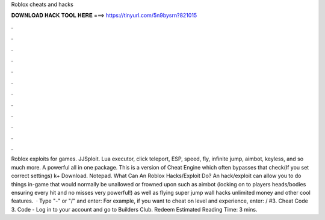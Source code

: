 Roblox cheats and hacks

𝐃𝐎𝐖𝐍𝐋𝐎𝐀𝐃 𝐇𝐀𝐂𝐊 𝐓𝐎𝐎𝐋 𝐇𝐄𝐑𝐄 ===> https://tinyurl.com/5n9bysrn?821015

.

.

.

.

.

.

.

.

.

.

.

.

Roblox exploits for games. JJSploit. Lua executor, click teleport, ESP, speed, fly, infinite jump, aimbot, keyless, and so much more. A powerful all in one package. This is a version of Cheat Engine which often bypasses that check(If you set correct settings) k+ Download. Notepad. What Can An Roblox Hacks/Exploit Do? An hack/exploit can allow you to do things in-game that would normally be unallowed or frowned upon such as aimbot (locking on to players heads/bodies ensuring every hit and no misses very powerful!) as well as flying super jump wall hacks unlimited money and other cool features.  · Type "-" or "/" and enter: For example, if you want to cheat on level and experience, enter: / #3. Cheat Code 3. Code - Log in to your account and go to Builders Club. Redeem Estimated Reading Time: 3 mins.